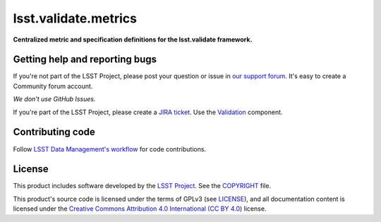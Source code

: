 #####################
lsst.validate.metrics
#####################

**Centralized metric and specification definitions for the lsst.validate framework.**

Getting help and reporting bugs
===============================

If you're not part of the LSST Project, please post your question or issue in `our support forum <https://community.lsst.org/c/support>`_.
It's easy to create a Community forum account.

*We don't use GitHub Issues.*

If you're part of the LSST Project, please create a `JIRA ticket <https://jira.lsstcorp.org/>`_.
Use the `Validation <https://jira.lsstcorp.org/browse/DM/component/13205>`_ component.

Contributing code
=================

Follow `LSST Data Management's workflow <https://developer.lsst.io/processes/workflow.html>`_ for code contributions.

License
=======

This product includes software developed by the `LSST Project <http://www.lsst.org/>`_.
See the `COPYRIGHT <./COPYRIGHT>`_ file.

This product's source code is licensed under the terms of GPLv3 (see `LICENSE <./LICENSE>`_), and all documentation content is licensed under the `Creative Commons Attribution 4.0 International (CC BY 4.0) <https://creativecommons.org/licenses/by/4.0/>`_ license.
